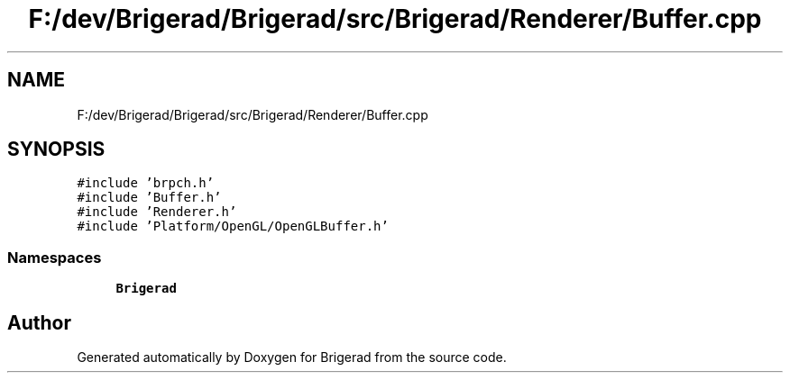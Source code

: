 .TH "F:/dev/Brigerad/Brigerad/src/Brigerad/Renderer/Buffer.cpp" 3 "Sun Feb 7 2021" "Version 0.2" "Brigerad" \" -*- nroff -*-
.ad l
.nh
.SH NAME
F:/dev/Brigerad/Brigerad/src/Brigerad/Renderer/Buffer.cpp
.SH SYNOPSIS
.br
.PP
\fC#include 'brpch\&.h'\fP
.br
\fC#include 'Buffer\&.h'\fP
.br
\fC#include 'Renderer\&.h'\fP
.br
\fC#include 'Platform/OpenGL/OpenGLBuffer\&.h'\fP
.br

.SS "Namespaces"

.in +1c
.ti -1c
.RI " \fBBrigerad\fP"
.br
.in -1c
.SH "Author"
.PP 
Generated automatically by Doxygen for Brigerad from the source code\&.
